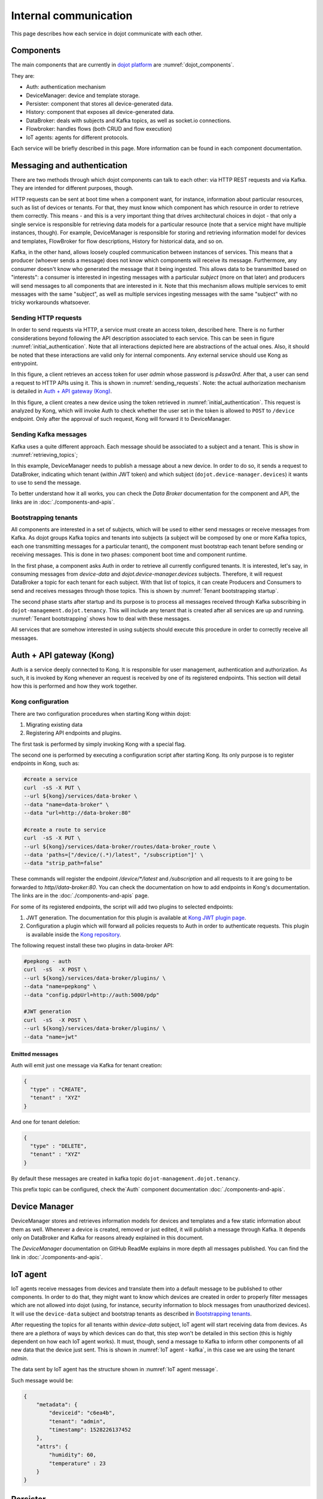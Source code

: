 Internal communication
======================

This page describes how each service in dojot communicate with each other.


Components
----------

The main components that are currently in `dojot platform`_ are :numref:`dojot_components`.

.. _dojot_components:
.. uml::
    :caption: dojot components
    :align: center


    [Auth]
    [DeviceManager]
    [Persister]
    [History]
    [DataBroker]
    [FlowBroker]
    [x509-identity-mgmt]

    package "Databases" {
      [mongodb]
      [postgreSQL]
    }
    package "IoT agents" {
      [IoT MQTT]
      [IoT LoRa]
      [IoT sigfox]
      [IoT RabbitMQ]
    }

    [postgreSQL] <-- [Auth]
    [postgreSQL] <-- [DeviceManager]
    [postgreSQL] <- [Kong]
    [postgreSQL] <-- [x509-identity-mgmt]
    [mongodb] <- [Persister]
    [mongodb] <-- [FlowBroker]
    [mongodb] <-- [History]
    [mongodb] <-- [x509-identity-mgmt]


They are:

- Auth: authentication mechanism
- DeviceManager: device and template storage.
- Persister: component that stores all device-generated data.
- History: component that exposes all device-generated data.
- DataBroker: deals with subjects and Kafka topics, as well as socket.io
  connections.
- Flowbroker: handles flows (both CRUD and flow execution)
- IoT agents: agents for different protocols.


Each service will be briefly described in this page. More information can be
found in each component documentation.

Messaging and authentication
----------------------------

There are two methods through which dojot components can talk to each other:
via HTTP REST requests and via Kafka. They are intended for different purposes,
though.

HTTP requests can be sent at boot time when a component want, for instance,
information about particular resources, such as list of devices or tenants. For
that, they must know which component has which resource in order to retrieve
them correctly. This means - and this is a very important thing that drives
architectural choices in dojot - that only a single service is responsible for
retrieving data models for a particular resource (note that a service might
have multiple instances, though). For example, DeviceManager is responsible for
storing and retrieving information model for devices and templates, FlowBroker
for flow descriptions, History for historical data, and so on.

Kafka, in the other hand, allows loosely coupled communication between
instances of services. This means that a producer (whoever sends a message)
does not know which components will receive its message. Furthermore, any
consumer doesn't know who generated the message that it being ingested. This
allows data to be transmitted based on "interests": a consumer is interested in
ingesting messages with a particular `subject` (more on that later) and
producers will send messages to all components that are interested in it. Note
that this mechanism allows multiple services to emit messages with the same
"subject", as well as multiple services ingesting messages with the same
"subject" with no tricky workarounds whatsoever.


Sending HTTP requests
+++++++++++++++++++++

In order to send requests via HTTP, a service must create an access token,
described here. There is no further considerations beyond following the API
description associated to each service. This can be seen in figure
:numref:`initial_authentication`. Note that all interactions depicted here are
abstractions of the actual ones. Also, it should be noted that these interactions
are valid only for internal components. Any external service should use Kong
as entrypoint.

.. _initial_authentication:
.. uml::
   :caption: Initial authentication
   :align: center

   actor Client
   boundary Kong
   control Auth

   Client -> Kong: POST /auth \nBody={"admin", "p4ssw0rD"}
   activate Kong
   Kong -> Auth: POST /user \nBody={"admin", "p4ssw0rD"}
   Auth --> Kong: JWT="873927dab"
   Kong --> Client: JWT="873927dab"
   deactivate Kong

In this figure, a client retrieves an access token for user `admin` whose
password is `p4ssw0rd`. After that, a user can send a request to HTTP APIs
using it. This is shown in :numref:`sending_requests`. Note: the actual authorization
mechanism is detailed in `Auth + API gateway (Kong)`_.

.. _sending_requests:
.. uml::
   :caption: Sending messages to HTTP API
   :align: center

   actor Client
   boundary Kong
   control Auth
   control DeviceManager
   database PostgreSQL

   Client -> Kong: POST /device \nHeaders="Authorization: Bearer JWT"\nBody={ device }
   activate Kong
   Kong -> Auth: POST /pep \nBody={"admin", "/device"}
   Auth --> Kong: OK 200
   Kong -> DeviceManager: POST /device \nHeaders="Authorization: JWT" \nBody={ "device" : "XYZ" }
   activate DeviceManager
   DeviceManager -> PostgreSQL: INSERT INTO ....
   PostgreSQL --> DeviceManager: OK
   DeviceManager --> Kong: OK 200
   deactivate DeviceManager
   Kong --> Client: OK 200
   deactivate Kong

In this figure, a client creates a new device using the token retrieved in
:numref:`initial_authentication`. This request is analyzed by Kong, which will
invoke Auth to check whether the user set in the token is allowed to ``POST``
to ``/device`` endpoint. Only after the approval of such request, Kong will
forward it to DeviceManager.


 .. _Sending Kafka messages:

Sending Kafka messages
++++++++++++++++++++++

Kafka uses a quite different approach. Each message should be associated to a
subject and a tenant. This is show in :numref:`retrieving_topics`;

.. _retrieving_topics:
.. uml::
   :caption: Retrieving Kafka topics
   :align: center

   control DeviceManager
   control DataBroker
   control Kafka

   DeviceManager -> DataBroker: GET /topic/dojot.device-manager.devices \nHeaders="Authorization: Bearer JWT"
   note left
     JWT contains the
     service associated
     to the subject
     (admin, for instance).
   end note
   activate DataBroker
   DataBroker -> Kafka: CREATE TOPIC \nadmin.dojot.device-manager.devices\n{ "topic-profile": { ... } }
   note left
     There's no need
     to recreate this
     topic if it is
     already created.
   end note
   Kafka -> DataBroker: OK
   DataBroker --> DeviceManager: { "topic" : "admin.dojot.device-manager.devices" }
   deactivate DataBroker
   DeviceManager -> Kafka: SEND MESSAGE\n topic:admin.dojot.device-manager.devices\ndata: {"device": "XYZ", "event": "CREATE", ...}
   Kafka --> DeviceManager: OK

In this example, DeviceManager needs to publish a message about a new device.
In order to do so, it sends a request to DataBroker, indicating which tenant
(within JWT token) and which subject (``dojot.device-manager.devices``) it
wants to use to send the message.

To better understand how it all works,
you can check the `Data Broker` documentation
for the component and API, the links are in :doc:`./components-and-apis`.


 .. _Bootstrapping tenants:

Bootstrapping tenants
+++++++++++++++++++++

All components are interested in a set of subjects, which will be used to
either send messages or receive messages from Kafka. As dojot groups Kafka
topics and tenants into subjects (a subject will be composed by one or more
Kafka topics, each one transmitting messages for a particular tenant), the
component must bootstrap each tenant before sending or receiving messages. This
is done in two phases: component boot time and component runtime.

In the first phase, a component asks Auth in order to retrieve all currently
configured tenants. It is interested, let's say, in consuming messages from
`device-data` and `dojot.device-manager.devices` subjects. Therefore, it will
request DataBroker a topic for each tenant for each subject. With that list of
topics, it can create Producers and Consumers to send and receives messages
through those topics. This is shown by :numref:`Tenant bootstrapping startup`.

.. _Tenant bootstrapping startup:
.. uml::
   :caption: Tenant bootstrapping at startup
   :align: center

   control Component
   control Auth
   control DataBroker
   control Kafka

   Component-> Auth: GET /tenants
   Auth --> Component: {"tenants" : ["admin", "tenant1"]}
   loop each $tenant in tenants
     Component -> DataBroker: GET /topic/device-data \nHeaders="Authorization: JWT[tenant]"
     DataBroker --> Component: {"topic" : "**$tenant**.device-data"}
     Component -> Kafka: SUBSCRIBE\ntopic:**$tenant**.device-data
     Kafka --> Component: OK
     Component -> DataBroker: GET /topic/dojot.device-manager.devices \nHeaders="Authorization: JWT[tenant]"
     DataBroker --> Component: {"topic" : "**$tenant**.device-data"}
     Component -> Kafka: SUBSCRIBE\ntopic: **$tenant**.device-data
     Kafka --> Component: OK
   end

The second phase starts after startup and its purpose is to process all
messages received through Kafka subscribing in ``dojot-management.dojot.tenancy``.
This will include any tenant that is created
after all services are up and running. :numref:`Tenant bootstrapping` shows how
to deal with these messages.

.. _Tenant bootstrapping:
.. uml::
   :caption: Tenant bootstrapping
   :align: center

   control Kafka
   control Component
   control DataBroker

   Kafka -> Component: MESSAGE\ntopic:dojot-management.dojot.tenancy\nmessage: {"type": "CREATE", "tenant": "new-tenant"}
   Component -> DataBroker: GET /topic/device-data\nHeaders: "Authorization: Bearer JWT"
   note left
     JWT contains
     new-tenant
   end note
   DataBroker --> Component: OK {"topic" : "new-tenant.device-data"}
   Component -> Kafka: SUBSCRIBE\ntopic: new-tenant.device-data
   Kafka --> Component: OK
   Component -> DataBroker: GET /topic/dojot.device-manager.devices\nHeaders: "Authorization: Bearer JWT"
   note left
     JWT contains
     new tenant
   end note
   DataBroker --> Component: OK {"topic" : "new-tenant.dojot.device-manager.devices"}
   Component -> Kafka: SUBSCRIBE\ntopic: new-tenant.dojot.device-manager.devices
   Kafka --> Component: OK

All services that are somehow interested in using subjects should execute this
procedure in order to correctly receive all messages.

Auth + API gateway (Kong)
-------------------------

Auth is a service deeply connected to Kong. It is responsible for user
management, authentication and authorization. As such, it is invoked by Kong
whenever an request is received by one of its registered endpoints. This
section will detail how this is performed and how they work together.

Kong configuration
++++++++++++++++++

There are two configuration procedures when starting Kong within dojot:

#. Migrating existing data
#. Registering API endpoints and plugins.

The first task is performed by simply invoking Kong with a special flag.

The second one is performed by executing a configuration script
after starting Kong. Its only purpose is to register endpoints in Kong, such as:

.. code-block:: bash

    #create a service
    curl  -sS -X PUT \
    --url ${kong}/services/data-broker \
    --data "name=data-broker" \
    --data "url=http://data-broker:80"

    #create a route to service
    curl  -sS -X PUT \
    --url ${kong}/services/data-broker/routes/data-broker_route \
    --data 'paths=["/device/(.*)/latest", "/subscription"]' \
    --data "strip_path=false"


These commands will register the endpoint `/device/*/latest` and `/subscription`
and all requests to it are going to be forwarded to `http//data-broker:80`. You
can check the documentation on how to add endpoints in Kong's documentation.
The links are in the :doc:`./components-and-apis` page.

For some of its registered endpoints, the script will add two plugins to
selected endpoints:

#. JWT generation. The documentation for this plugin is available at `Kong JWT
   plugin page`_.
#. Configuration a plugin which will forward all policies requests to Auth
   in order to authenticate requests. This plugin is available
   inside the `Kong repository`_.

The following request install these two plugins in data-broker API:

.. code-block:: bash

    #pepkong - auth
    curl  -sS  -X POST \
    --url ${kong}/services/data-broker/plugins/ \
    --data "name=pepkong" \
    --data "config.pdpUrl=http://auth:5000/pdp"

    #JWT generation
    curl  -sS  -X POST \
    --url ${kong}/services/data-broker/plugins/ \
    --data "name=jwt"


Emitted messages
****************

Auth will emit just one message via Kafka for tenant creation:

.. code-block:: json

   {
     "type" : "CREATE",
     "tenant" : "XYZ"
   }

And one for tenant deletion:

.. code-block:: json

   {
     "type" : "DELETE",
     "tenant" : "XYZ"
   }

By default these messages are created in
kafka topic ``dojot-management.dojot.tenancy``.

This prefix topic can be configured, check the`Auth`
component documentation :doc:`./components-and-apis`.

Device Manager
--------------

DeviceManager stores and retrieves information models for devices and templates
and a few static information about them as well. Whenever a device is created,
removed or just edited, it will publish a message through Kafka. It depends
only on DataBroker and Kafka for reasons already explained in this document.

The `DeviceManager` documentation on GitHub ReadMe explains in more
depth all messages published. You can find the link
in :doc:`./components-and-apis`.

IoT agent
---------

IoT agents receive messages from devices and translate them into a default
message to be published to other components. In order to do that, they might
want to know which devices are created in order to properly filter messages
which are not allowed into dojot (using, for instance, security information to
block messages from unauthorized devices). It will use the ``device-data``
subject and bootstrap tenants as described in `Bootstrapping tenants`_.

After requesting the topics for all tenants within `device-data` subject, IoT
agent will start receiving data from devices. As there are a plethora of ways
by which devices can do that, this step won't be detailed in this section (this
is highly dependent on how each IoT agent works). It must, though, send a
message to Kafka to inform other components of all new data that the device
just sent. This is shown in :numref:`IoT agent - kafka`,
in this case we are using the tenant `admin`.

.. _IoT agent - kafka:
.. uml::
   :caption: IoT agent message to Kafka
   :align: center

   control Kafka

   IoTAgent -> Kafka: SEND MESSAGE\n topic: admin.device-data...\ndata: IoTAgentMessage
   Kafka -> IoTAgent: OK


The data sent by IoT agent has the structure shown in :numref:`IoT agent
message`.

.. _IoT agent message:
.. uml::
   :caption: IoT agent message structure
   :align: center


   class Metadata {
     + deviceid: string
     + tenant: string
     + timestamp: long int
    }

    class IoTAgentMessage {
      + metadata: Metadata
      + attrs: Dict<string, any>
    }

    IoTAgentMessage::metadata -> Metadata

Such message would be:

.. code-block:: json

    {
        "metadata": {
            "deviceid": "c6ea4b",
            "tenant": "admin",
            "timestamp": 1528226137452
        },
        "attrs": {
            "humidity": 60,
            "temperature" : 23
        }
    }



Persister
---------

Persister is a very simple service which only purpose is to receive messages
from devices (using ``device-data`` subject) and store them into MongoDB. For
that, the bootstrapping procedure (detailed in `Bootstrapping tenants`_) is
performed and, whenever a new message is received, it will create a new Mongo
document and store it into the device's collection. This is shown in
:numref:`Persister`, in this case we are using tenant admin.

.. _Persister:
.. uml::
   :caption: Persister
   :align: center

   control Kafka
   control Persister
   database MongoDB

   Kafka -> Persister: MESSAGE\ntopic: admin.device-data \nmessage: IoTAgentMessage
   Persister -> MongoDB: NEW DOC { IoTAgentMessage }
   MongoDB --> Persister: OK
   Persister --> Kafka: COMMIT

This service is simple as it is by design.

History
-------

History is also a very simple service: whenever a user or application sends a
request to it, it will query MongoDB and build a proper message to send back
to the user/application. This is shown in :numref:`History`.

.. _History:
.. uml::
   :caption: History
   :align: center

   actor User
   boundary Kong
   control History
   database MongoDB

   User -> Kong: GET /device/history/efac?attr=temperature\nHeaders="Authorization: JWT"
   activate Kong
   Kong -> Kong: authorize
   Kong -> History: GET /history/efac?attr=temperature\nHeaders="Authorization: JWT"
   activate History
   History -> MongoDB: db.efac.find({attr=temperature})
   MongoDB --> History: doc1, doc2
   History -> History: processDocs([doc1, doc2])
   History --> Kong: OK\n{"efac":[\n\t{"temperature" : 10},\n\t{"temperature": 20}\n]}
   deactivate History
   Kong -> User: OK\n{"efac":[\n\t{"temperature" : 10},\n\t{"temperature": 20}\n]}
   deactivate Kong

Data Broker
-----------

DataBroker has a few more functionalities than only generating topics for
``{tenant, subject}`` pairs. It will also serve socket.io connections to emit
messages in real time. In order to do so, it retrieves all topics for
`device-data` subject, just as in any other component interested in data
received from devices. As soon as it receives a message, it will then forward
it to a 'room' (using socket.io vocabulary) associated to the device and to the
associated tenant. Thus, all client connected to it (such as graphical user
interfaces) will receive a new message containing all the received data. For
more information about how to open a socket.io connection with DataBroker,
check DataBroker documentation in :doc:`./components-and-apis`.

.. NOTE::
   The real time socket.io connections via Data Broker will be discontinued in
   future releases. Use `Kafka WS`_ instead.

Certificate authority
---------------------

The dojot has an internal *Certificate Authority* (`CA`_) capable of issuing
x.509 certificates so that devices can communicate with the platform through
a secure channel (using the TLS protocol).
When requesting a certificate for the platform, it is necessary to inform a
`CSR`_, which will go through a series of validations until arriving at the
internal Certificate Authority, which, in turn, if all checks pass successfully,
will sign a certificate and link this certificate to the device registration.
The `x509-identity-mgmt` component is responsible for providing
certificate-related services for devices.

.. _Kafka-WS Internal:

Kafka WS
--------

The *Kafka WS* service allows users to retrieve conditional and/or
partial real time data from a given dojot topic in a Kafka cluster.
It works with pure websocket connections, so you can create websocket 
clients in any language you want as long as they support RFC 6455.

Connecting to the service
++++++++++++++++++++++++++

The connection is done in two steps: you must first obtain a single-use ticket 
through a HTTP request, then connect to the service via websocket passing it
as a parameter.

First step: Get the single-use ticket
*************************************
A ticket allows the user to subscribe to a dojot topic. To obtain it is necessary 
to have a JWT access token that is issued by the platform's Authentication/Authorization 
service. The ticket must be retrieved via a HTTP request using the GET verb to the 
`<base-url>/kafka-ws/v1/ticket` endpoint. The request must contain the `Authorization` 
header with the previously retrieved JWT token as a value. Example:

| `GET <base-url>/kafka-ws/v1/ticket`
| `Authorization: Bearer [Encoded JWT]`

The component responds with the following syntax:

| `HTTP/1.1 200 OK`
| `Content-type: application/json`
.. code-block:: json

  {
    "ticket": "[an opaque ticket of 64 hexadecimal characters]"
  }

Note: In the context of a dojot deployment the JWT Token is provided by the Auth service, 
and is validated by the API Gateway before redirecting the connection to the *Kafka WS*. 
So, no validations are done by the Kafka WS.

Second step: Establish a websocket connection
**********************************************
The connection is done via pure websockets using the URI `<base-url>/kafka-ws/v1/topics/:topic`.
You must pass the previously generated ticket as a parameter of this URI. It is also possible 
to pass conditional and filter options as parameters of the URI.

Behavior when requesting a ticket and a websocket connection
++++++++++++++++++++++++++++++++++++++++++++++++++++++++++++

Below we can understand the behavior of the Kafka WS service when a user
(through an `user agent`_) requests a ticket in order to establish a
communication via websocket with Kafka WS.

Note that when the user requests a new ticket, Kafka WS extracts some
information from the *user's access token* (`JWT`_) and generates a
*signed payload*, to be used later in the decision to authorize (or not)
the websocket connection. From the payload a *ticket* is generated and
both are stored in Redis, where the ticket is the key to obtain the payload.
A `TTL`_ is defined by Kafka WS, so the user has to use the ticket within the
established time, otherwise, Redis automatically deletes the ticket and payload.

After obtaining the ticket, the user makes an HTTP request to Kafka WS
requesting an upgrade to communicate via *websocket*. As the specification of
this HTTP request limits the use of additional headers, it is necessary to send
the ticket through the URL, so that it can be validated by Kafka WS before
authorizing the upgrade.

Since the ticket is valid, that is, it corresponds to an entry on Redis,
Kafka WS retrieves the payload related to the ticket, verifies the integrity
of the payload and deletes that entry on Redis so that the ticket cannot be
used again.

With the payload it is possible to make the decision to authorize the upgrade
to websocket or not. If authorization is granted, Kafka WS opens a subscription
channel based on a specific topic in Kafka. From there, the upgrade to websocket
is established and the user starts to receive data as they are being published
in Kafka.

.. uml::
    :caption: Obtaining a ticket and connecting via websocket
    :align: center

    actor User
    boundary Kong
    control "Kafka-WS"
    database Redis
    control Kafka

    group Get Ticket
        User -> Kong: GET /kafka-ws/v1/ticket\nHeaders="Authorization: JWT"
        Kong -> Kong: Checks JWT
        Kong -> "Kafka-WS" : Request a ticket
        "Kafka-WS" -> "Kafka-WS" : Sign the payload and\ngenerate a ticket for it
        "Kafka-WS" -> Redis : Register the ticket and\npayload with a TTL
        "Kafka-WS"<-- Redis : Sucess
        User <-- "Kafka-WS" : Returns the newly generated ticket
    end

    group Connect via websocket
        User -> Kong: Upgrade HTTP to websocket\n(ticket in the URL)
        Kong -> "Kafka-WS" : Forward the ticket
        "Kafka-WS" -> Redis : Recovers payload (if any)
        "Kafka-WS"<-- Redis : Payload found
        "Kafka-WS" -> "Kafka-WS" : Checks the payload
        "Kafka-WS" -> Kafka : Subscrive to kafka topic\n(Using the payload)
        "Kafka-WS" <-- Kafka : Sucess
        User <-- "Kafka-WS" : Upgrade to websocket accepted\nConnected!
        "Kafka-WS" <-- Kafka : New data in the topic
        User <-- "Kafka-WS" : Returns data
        "Kafka-WS" <-- Kafka : [...]
        User <-- "Kafka-WS" : [...]
        "Kafka-WS" <-- Kafka : [...]
        User <-- "Kafka-WS" : [...]
    end



.. _API - data-broker: https://dojot.github.io/data-broker/apiary_latest.html
.. _Kafka partitions and replicas: https://sookocheff.com/post/kafka/kafka-in-a-nutshell/#what-is-kafka
.. _DataBroker documentation: https://dojot.github.io/data-broker/apiary_latest.html
.. _CA: https://en.wikipedia.org/wiki/Certificate_authority
.. _CSR: https://en.wikipedia.org/wiki/Certificate_signing_request
.. _user agent: https://en.wikipedia.org/wiki/User_agent
.. _TTL: https://en.wikipedia.org/wiki/Time_to_live
.. _JWT: https://en.wikipedia.org/wiki/JSON_Web_Token
.. _Kafka's official documentation: https://kafka.apache.org/documentation/
.. _Kong JWT plugin page: https://docs.konghq.com/hub/kong-inc/jwt/
.. _Kong repository: https://github.com/dojot/kong
.. _dojot platform: http://dojot.com.br/
